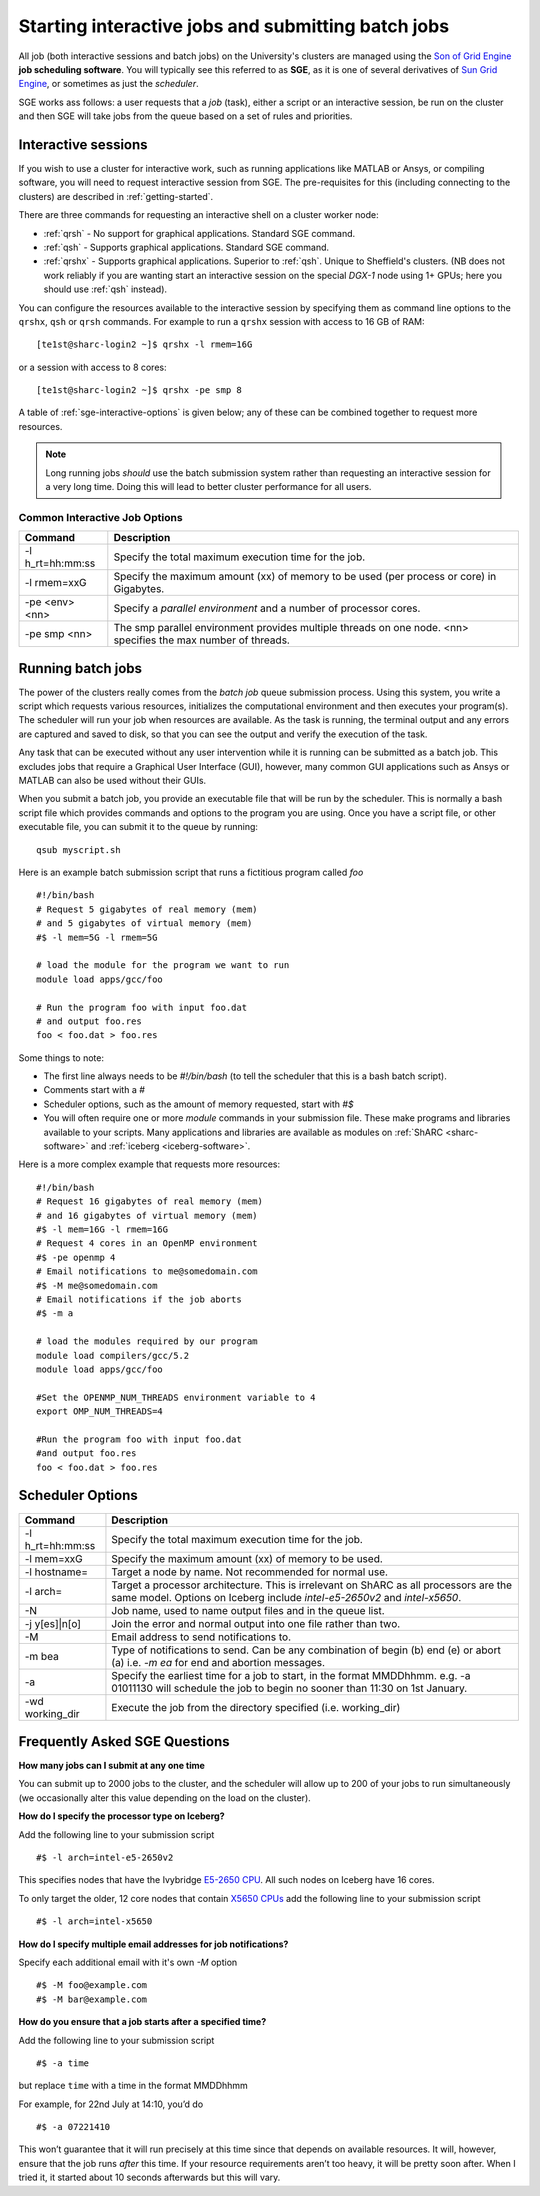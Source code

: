 .. _sge-queue:

Starting interactive jobs and submitting batch jobs
===================================================

All job (both interactive sessions and batch jobs) on the University's clusters
are managed using the `Son of Grid Engine <https://arc.liv.ac.uk/trac/SGE>`_
**job scheduling software**.  You will typically see this referred to as
**SGE**, as it is one of several derivatives of `Sun Grid Engine
<https://en.wikipedia.org/wiki/Oracle_Grid_Engine>`_, or sometimes as just the
*scheduler*.

SGE works ass follows: a user requests that a *job* (task), either a script or an
interactive session, be run on the cluster and then SGE will take jobs from
the queue based on a set of rules and priorities.

.. _sge-interactive:

Interactive sessions
--------------------

If you wish to use a cluster for interactive work, such as running applications
like MATLAB or Ansys, or compiling software, you will need to request
interactive session from SGE.  The pre-requisites for this (including
connecting to the clusters) are described in :ref:`getting-started`.

There are three commands for requesting an interactive shell on a cluster worker node:

* :ref:`qrsh` - No support for graphical applications.  Standard SGE command.
* :ref:`qsh` - Supports graphical applications.  Standard SGE command.
* :ref:`qrshx` - Supports graphical applications. Superior to :ref:`qsh`.  Unique to Sheffield's clusters.  (NB does not work reliably if you are wanting start an interactive session on the special *DGX-1* node using 1+ GPUs; here you should use :ref:`qsh` instead).

You can configure the resources available to the interactive session by
specifying them as command line options to the ``qrshx``, ``qsh`` or ``qrsh`` commands.
For example to run a ``qrshx`` session with access to 16 GB of RAM: ::

    [te1st@sharc-login2 ~]$ qrshx -l rmem=16G

or a session with access to 8 cores: ::

    [te1st@sharc-login2 ~]$ qrshx -pe smp 8

A table of :ref:`sge-interactive-options` is given below; any of these can be
combined together to request more resources.

.. note::

    Long running jobs *should* use the batch submission system rather than
    requesting an interactive session for a very long time. Doing this will
    lead to better cluster performance for all users.


.. _sge-interactive-options:

Common Interactive Job Options
``````````````````````````````

====================== ========================================================
Command                Description
====================== ========================================================
-l h_rt=hh:mm:ss       Specify the total maximum execution time for the job.

-l rmem=xxG            Specify the maximum amount (xx) of memory to be used
                       (per process or core) in Gigabytes.

-pe <env> <nn>         Specify a *parallel environment* and a number of 
                       processor cores.

-pe smp <nn>           The smp parallel environment provides multiple threads
                       on one node. <nn> specifies the max number of
                       threads.
====================== ========================================================

.. _sge-batch:

Running batch jobs
------------------

The power of the clusters really comes from the *batch job* queue submission process.
Using this system, you write a script which requests various resources, initializes the computational environment and then executes your program(s).
The scheduler will run your job when resources are available.
As the task is running, the terminal output and any errors are captured and
saved to disk, so that you can see the output and verify the execution of the
task.

Any task that can be executed without any user intervention while it is running
can be submitted as a batch job. This excludes jobs that require a
Graphical User Interface (GUI), however, many common GUI applications such as Ansys or MATLAB can also be
used without their GUIs.

When you submit a batch job, you provide an executable file that will be run by
the scheduler. This is normally a bash script file which provides commands and
options to the program you are using.
Once you have a script file, or other executable file, you can submit it to the queue by running::

    qsub myscript.sh

Here is an example batch submission script that runs a fictitious program called `foo` ::

    #!/bin/bash
    # Request 5 gigabytes of real memory (mem)
    # and 5 gigabytes of virtual memory (mem)
    #$ -l mem=5G -l rmem=5G

    # load the module for the program we want to run
    module load apps/gcc/foo

    # Run the program foo with input foo.dat
    # and output foo.res
    foo < foo.dat > foo.res

Some things to note:

* The first line always needs to be `#!/bin/bash` (to tell the scheduler that this is a bash batch script).
* Comments start with a `#`
* Scheduler options, such as the amount of memory requested, start with `#$`
* You will often require one or more `module` commands in your submission file. 
  These make programs and libraries available to your scripts.  
  Many applications and libraries are available as modules on 
  :ref:`ShARC <sharc-software>` and :ref:`iceberg <iceberg-software>`.

Here is a more complex example that requests more resources: ::

  #!/bin/bash
  # Request 16 gigabytes of real memory (mem)
  # and 16 gigabytes of virtual memory (mem)
  #$ -l mem=16G -l rmem=16G
  # Request 4 cores in an OpenMP environment
  #$ -pe openmp 4
  # Email notifications to me@somedomain.com
  #$ -M me@somedomain.com
  # Email notifications if the job aborts
  #$ -m a

  # load the modules required by our program
  module load compilers/gcc/5.2
  module load apps/gcc/foo

  #Set the OPENMP_NUM_THREADS environment variable to 4
  export OMP_NUM_THREADS=4

  #Run the program foo with input foo.dat
  #and output foo.res
  foo < foo.dat > foo.res

Scheduler Options
-----------------

====================== ========================================================
Command                Description
====================== ========================================================
-l h_rt=hh:mm:ss       Specify the total maximum execution time for the job.

-l mem=xxG             Specify the maximum amount (xx) of memory to be used.

-l hostname=           Target a node by name. Not recommended for normal use.

-l arch=               Target a processor architecture. This is irrelevant on 
                       ShARC as all processors are the same model.  Options 
                       on Iceberg include `intel-e5-2650v2` and `intel-x5650`.

-N                     Job name, used to name output files and in the queue list.

-j y[es]|n[o]          Join the error and normal output into one file rather
                       than two.

-M                     Email address to send notifications to.

-m bea                 Type of notifications to send. Can be any combination of
                       begin (b) end (e) or abort (a) i.e. `-m ea` for end and
                       abortion messages.
-a                     Specify the earliest time for a job to start, in the
                       format MMDDhhmm. e.g. -a 01011130 will schedule the job
                       to begin no sooner than 11:30 on 1st January.
-wd working_dir        Execute  the  job  from  the  directory  specified (i.e. working_dir)

====================== ========================================================

Frequently Asked SGE Questions
------------------------------
**How many jobs can I submit at any one time**

You can submit up to 2000 jobs to the cluster, and the scheduler will allow up to 200 of your jobs to run simultaneously (we occasionally alter this value depending on the load on the cluster).

**How do I specify the processor type on Iceberg?**

Add the following line to your submission script ::

    #$ -l arch=intel-e5-2650v2

This specifies nodes that have the Ivybridge `E5-2650 CPU <http://ark.intel.com/products/75269/Intel-Xeon-Processor-E5-2650-v2-20M-Cache-2_60-GHz>`_.
All such nodes on Iceberg have 16 cores.

To only target the older, 12 core nodes that contain `X5650 CPUs <http://ark.intel.com/products/47922/Intel-Xeon-Processor-X5650-12M-Cache-2_66-GHz-6_40-GTs-Intel-QPI>`_ add the following line to your submission script ::

    #$ -l arch=intel-x5650


**How do I specify multiple email addresses for job notifications?**

Specify each additional email with it's own `-M` option ::

  #$ -M foo@example.com
  #$ -M bar@example.com

**How do you ensure that a job starts after a specified time?**

Add the following line to your submission script ::

    #$ -a time

but replace ``time`` with a time in the format MMDDhhmm

For example, for 22nd July at 14:10, you’d do ::

    #$ -a 07221410

This won’t guarantee that it will run precisely at this time since that depends on available resources. It will, however, ensure that the job runs *after* this time. If your resource requirements aren’t too heavy, it will be pretty soon after. When I tried it, it started about 10 seconds afterwards but this will vary.
